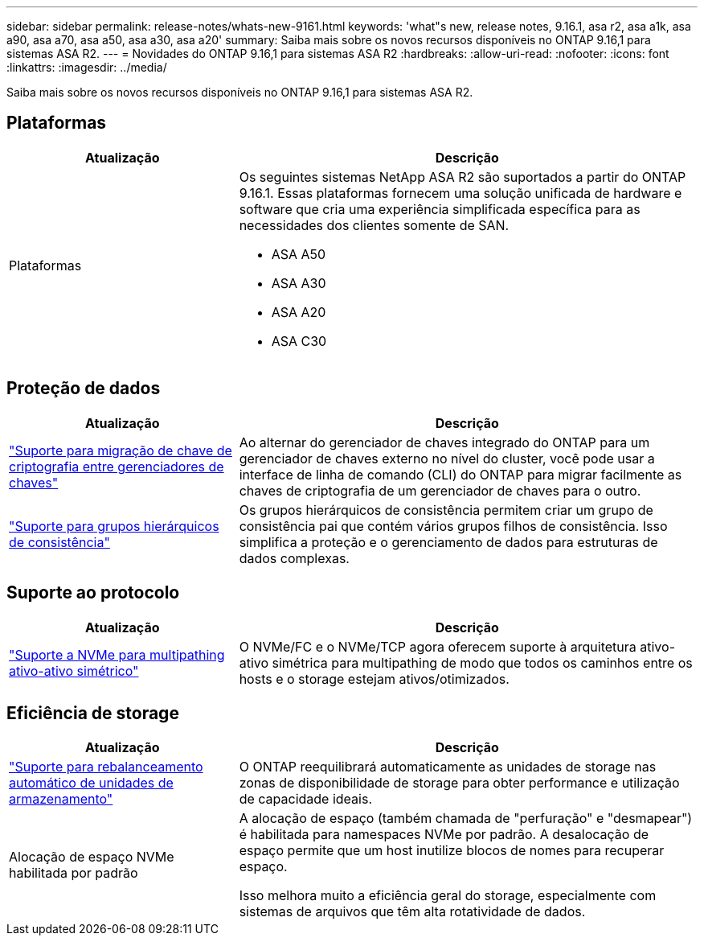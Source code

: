 ---
sidebar: sidebar 
permalink: release-notes/whats-new-9161.html 
keywords: 'what"s new, release notes, 9.16.1, asa r2, asa a1k, asa a90, asa a70, asa a50, asa a30, asa a20' 
summary: Saiba mais sobre os novos recursos disponíveis no ONTAP 9.16,1 para sistemas ASA R2. 
---
= Novidades do ONTAP 9.16,1 para sistemas ASA R2
:hardbreaks:
:allow-uri-read: 
:nofooter: 
:icons: font
:linkattrs: 
:imagesdir: ../media/


[role="lead"]
Saiba mais sobre os novos recursos disponíveis no ONTAP 9.16,1 para sistemas ASA R2.



== Plataformas

[cols="2,4"]
|===
| Atualização | Descrição 


| Plataformas  a| 
Os seguintes sistemas NetApp ASA R2 são suportados a partir do ONTAP 9.16.1. Essas plataformas fornecem uma solução unificada de hardware e software que cria uma experiência simplificada específica para as necessidades dos clientes somente de SAN.

* ASA A50
* ASA A30
* ASA A20
* ASA C30


|===


== Proteção de dados

[cols="2,4"]
|===
| Atualização | Descrição 


| link:../secure-data/migrate-encryption-keys-between-key-managers.html["Suporte para migração de chave de criptografia entre gerenciadores de chaves"] | Ao alternar do gerenciador de chaves integrado do ONTAP para um gerenciador de chaves externo no nível do cluster, você pode usar a interface de linha de comando (CLI) do ONTAP para migrar facilmente as chaves de criptografia de um gerenciador de chaves para o outro. 


| link:../data-protection/manage-consistency-groups.html["Suporte para grupos hierárquicos de consistência"] | Os grupos hierárquicos de consistência permitem criar um grupo de consistência pai que contém vários grupos filhos de consistência. Isso simplifica a proteção e o gerenciamento de dados para estruturas de dados complexas. 
|===


== Suporte ao protocolo

[cols="2,4"]
|===
| Atualização | Descrição 


| link:../get-started/learn-about.html["Suporte a NVMe para multipathing ativo-ativo simétrico"] | O NVMe/FC e o NVMe/TCP agora oferecem suporte à arquitetura ativo-ativo simétrica para multipathing de modo que todos os caminhos entre os hosts e o storage estejam ativos/otimizados. 
|===


== Eficiência de storage

[cols="2,4"]
|===
| Atualização | Descrição 


| link:../learn-more/hardware-comparison.html["Suporte para rebalanceamento automático de unidades de armazenamento"] | O ONTAP reequilibrará automaticamente as unidades de storage nas zonas de disponibilidade de storage para obter performance e utilização de capacidade ideais. 


| Alocação de espaço NVMe habilitada por padrão  a| 
A alocação de espaço (também chamada de "perfuração" e "desmapear") é habilitada para namespaces NVMe por padrão. A desalocação de espaço permite que um host inutilize blocos de nomes para recuperar espaço.

Isso melhora muito a eficiência geral do storage, especialmente com sistemas de arquivos que têm alta rotatividade de dados.

|===